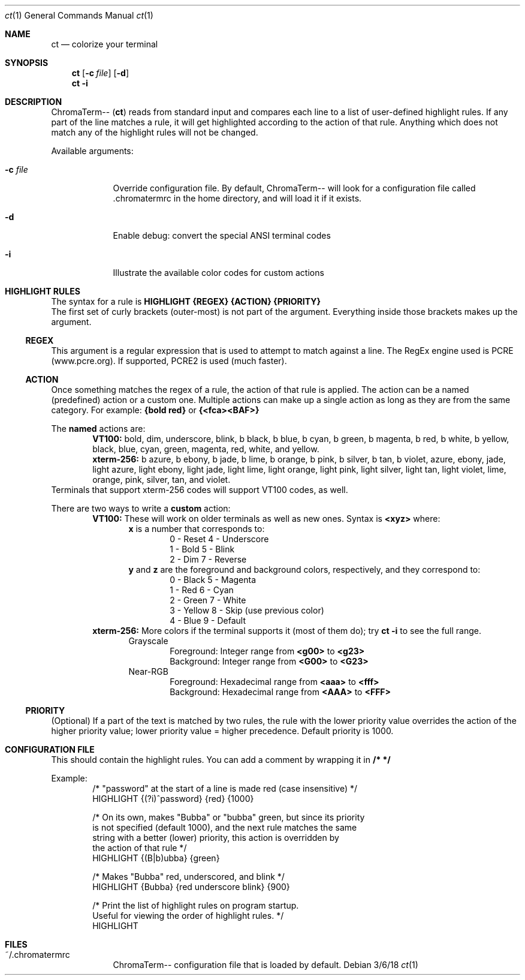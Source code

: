 .Dd 3/6/18               \" DATE
.Dt ct 1                 \" Program name and manual section number
.Os
.Sh NAME                 \" Section Header - required - don't modify
.Nm ct                   \" Macro to designate other names for the documented program.
.Nd colorize your terminal
.Sh SYNOPSIS
.Nm
.Op Fl c Ar "file"
.Op Fl "d"
.br
.Nm
.Fl "i"
.Sh DESCRIPTION
ChromaTerm--
.Pq Ic ct
reads from standard input and compares each line to a list of user-defined highlight rules. If any part of the line matches a rule, it will get highlighted according to the action of that rule. Anything which does not match any of the highlight rules will not be changed.
.Pp
Available arguments:
.Bl -tag -width -indent
.It Fl c Ar file
Override configuration file. By default, ChromaTerm-- will look for a configuration file called .chromatermrc in the home directory, and will load it if it exists.
.It Fl d
Enable debug: convert the special ANSI terminal codes
.It Fl i
Illustrate the available color codes for custom actions
.El
.Sh HIGHLIGHT RULES
The syntax for a rule is
.Sy HIGHLIGHT {REGEX} {ACTION} {PRIORITY}
.br
The first set of curly brackets (outer-most) is not part of the argument. Everything inside those brackets makes up the argument.
.Ss REGEX
This argument is a regular expression that is used to attempt to match against a line. The RegEx engine used is PCRE (www.pcre.org). If supported, PCRE2 is used (much faster).
.Ss ACTION
Once something matches the regex of a rule, the action of that rule is applied. The action can be a named (predefined) action or a custom one. Multiple actions can make up a single action as long as they are from the same category. For example:
.Sy {bold red}
or
.Sy {<fca><BAF>}
.Pp
The
.Sy named
actions are:
.Bl -item -offset indent -compact
.It
.Sy VT100:
bold, dim, underscore, blink, b black, b blue, b cyan, b green, b magenta, b red, b white, b yellow, black, blue, cyan, green, magenta, red, white, and yellow.
.It
.Sy xterm-256:
b azure, b ebony, b jade, b lime, b orange, b pink, b  silver, b tan, b violet, azure, ebony, jade, light azure, light ebony, light jade, light lime, light orange, light pink, light silver, light tan, light violet, lime, orange, pink, silver, tan, and violet.
.El
Terminals that support xterm-256 codes will support VT100 codes, as well. 
.Pp
There are two ways to write a
.Sy custom
action:
.Bl -item -offset indent -compact
.It
.Sy VT100:
These will work on older terminals as well as new ones.
Syntax is
.Sy <xyz>
where:
.br
.Bl -item -offset indent -compact
.It
.Sy x
is a number that corresponds to:
.Bl -item -offset indent -compact
.It
0 - Reset      4 - Underscore
.It
1 - Bold       5 - Blink
.It
2 - Dim        7 - Reverse
.El
.It
.Sy y
and
.Sy z
are the foreground and background colors, respectively, and they correspond to:
.Bl -item -offset indent -compact
.It
0 - Black      5 - Magenta
.It
1 - Red        6 - Cyan
.It
2 - Green      7 - White
.It
3 - Yellow     8 - Skip (use previous color)
.It
4 - Blue       9 - Default
.El
.El
.It
.Sy xterm-256:
More colors if the terminal supports it (most of them do); try
.Sy ct -i
to see the full range.
.Bl -item -offset indent -compact
.It
Grayscale
.Bl -item -offset indent -compact
.It
Foreground: Integer range from
.Sy <g00>
to
.Sy <g23>
.It
Background: Integer range from
.Sy <G00>
to
.Sy <G23>
.El
.It
Near-RGB
.Bl -item -offset indent -compact
.It
Foreground: Hexadecimal range from
.Sy <aaa>
to
.Sy <fff>
.It
Background: Hexadecimal range from
.Sy <AAA>
to
.Sy <FFF>
.El
.El
.El
.Ss PRIORITY
(Optional) If a part of the text is matched by two rules, the rule with the lower priority value overrides the action of the higher priority value; lower priority value = higher precedence. Default priority is 1000.
.Sh CONFIGURATION FILE
This should contain the highlight rules. You can add a comment by wrapping it in
.Sy /*  */
.Pp
Example:
.Bl -item -offset indent -compact
.It
/* "password" at the start of a line is made red (case insensitive) */
.It
HIGHLIGHT {(?i)^password} {red} {1000}

.It
/* On its own, makes "Bubba" or "bubba" green, but since its priority
.It
   is not specified (default 1000), and the next rule matches the same
.It
   string with a better (lower) priority, this action is overridden by
.It
   the action of that rule */
.It
HIGHLIGHT {(B|b)ubba} {green}

.It
/* Makes "Bubba" red, underscored, and blink */
.It
HIGHLIGHT {Bubba} {red underscore blink} {900}

.It
/* Print the list of highlight rules on program startup.
.It
   Useful for viewing the order of highlight rules. */
.It
HIGHLIGHT
.El
.Sh FILES
.Bl -tag -width -indent
.It ~/.chromatermrc
ChromaTerm-- configuration file that is loaded by default.
.El
